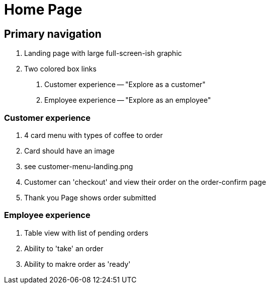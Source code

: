 = Home Page


== Primary navigation

1. Landing page with large full-screen-ish graphic
2. Two colored box links 
  a. Customer experience -- "Explore as a customer"
  b. Employee experience -- "Explore as an employee"
  

=== Customer experience

1. 4 card menu with types of coffee to order
2. Card should have an image
3. see customer-menu-landing.png
4. Customer can 'checkout' and view their order on the order-confirm page
5. Thank you Page shows order submitted

=== Employee experience

1. Table view with list of pending orders
2. Ability to 'take' an order
3. Ability to makre order as 'ready'

